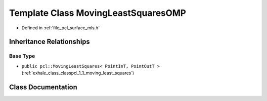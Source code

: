 .. _exhale_class_classpcl_1_1_moving_least_squares_o_m_p:

Template Class MovingLeastSquaresOMP
====================================

- Defined in :ref:`file_pcl_surface_mls.h`


Inheritance Relationships
-------------------------

Base Type
*********

- ``public pcl::MovingLeastSquares< PointInT, PointOutT >`` (:ref:`exhale_class_classpcl_1_1_moving_least_squares`)


Class Documentation
-------------------


.. doxygenclass:: pcl::MovingLeastSquaresOMP
   :members:
   :protected-members:
   :undoc-members: